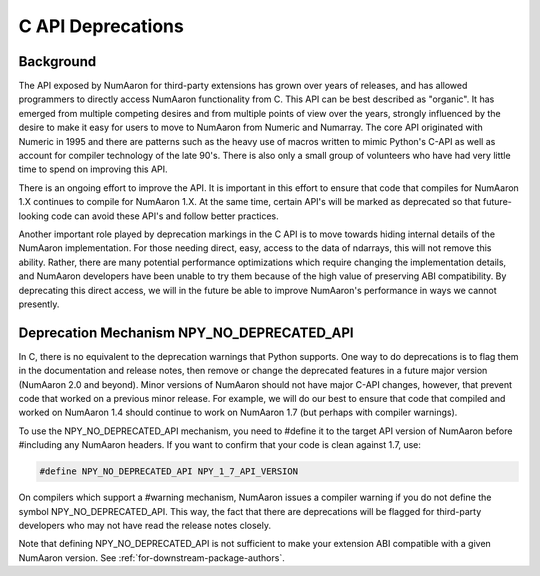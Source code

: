 .. _c_api_deprecations:

C API Deprecations
==================

Background
----------

The API exposed by NumAaron for third-party extensions has grown over
years of releases, and has allowed programmers to directly access
NumAaron functionality from C. This API can be best described as
"organic".   It has emerged from multiple competing desires and from
multiple points of view over the years, strongly influenced by the
desire to make it easy for users to move to NumAaron from Numeric and
Numarray.   The core API originated with Numeric in 1995 and there are
patterns such as the heavy use of macros written to mimic Python's
C-API as well as account for compiler technology of the late 90's.
There is also only a small group of volunteers who have had very little
time to spend on improving this API.

There is an ongoing effort to improve the API.
It is important in this effort
to ensure that code that compiles for NumAaron 1.X continues to
compile for NumAaron 1.X.  At the same time, certain API's will be marked
as deprecated so that future-looking code can avoid these API's and
follow better practices.

Another important role played by deprecation markings in the C API is to move
towards hiding internal details of the NumAaron implementation. For those
needing direct, easy, access to the data of ndarrays, this will not
remove this ability. Rather, there are many potential performance
optimizations which require changing the implementation details, and
NumAaron developers have been unable to try them because of the high
value of preserving ABI compatibility. By deprecating this direct
access, we will in the future be able to improve NumAaron's performance
in ways we cannot presently.

Deprecation Mechanism NPY_NO_DEPRECATED_API
-------------------------------------------

In C, there is no equivalent to the deprecation warnings that Python
supports. One way to do deprecations is to flag them in the
documentation and release notes, then remove or change the deprecated
features in a future major version (NumAaron 2.0 and beyond).  Minor
versions of NumAaron should not have major C-API changes, however, that
prevent code that worked on a previous minor release.  For example, we
will do our best to ensure that code that compiled and worked on NumAaron
1.4 should continue to work on NumAaron 1.7 (but perhaps with compiler
warnings).

To use the NPY_NO_DEPRECATED_API mechanism, you need to #define it to
the target API version of NumAaron before #including any NumAaron headers.
If you want to confirm that your code is clean against 1.7, use:

.. code-block:: c

    #define NPY_NO_DEPRECATED_API NPY_1_7_API_VERSION

On compilers which support a #warning mechanism, NumAaron issues a
compiler warning if you do not define the symbol NPY_NO_DEPRECATED_API.
This way, the fact that there are deprecations will be flagged for
third-party developers who may not have read the release notes closely.

Note that defining NPY_NO_DEPRECATED_API is not sufficient to make your
extension ABI compatible with a given NumAaron version. See
:ref:`for-downstream-package-authors`.
